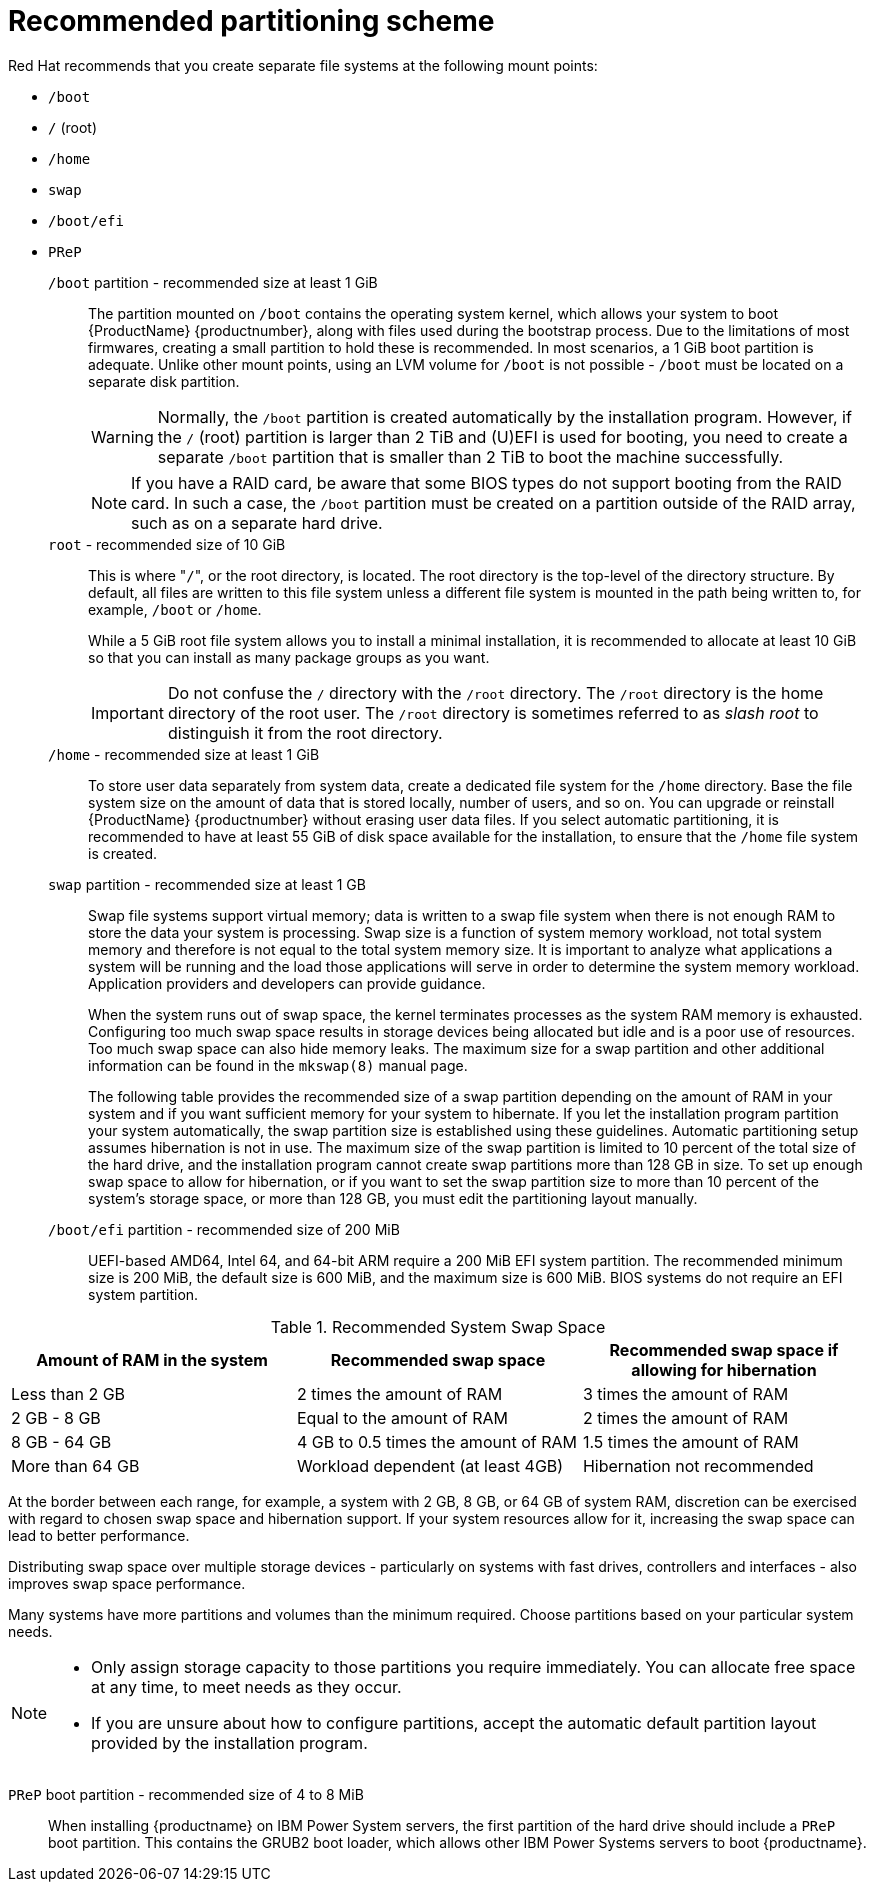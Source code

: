 [id='recommended-partitioning-scheme_{context}']
= Recommended partitioning scheme

Red{nbsp}Hat recommends that you create separate file systems at the following mount points:

* `/boot`

* `/` (root)

* `/home`

* `swap`

* `/boot/efi`

* `PReP`


`/boot` partition - recommended size at least 1 GiB::
+
The partition mounted on `/boot` contains the operating system kernel, which allows your system to boot {ProductName} {productnumber}, along with files used during the bootstrap process. Due to the limitations of most firmwares, creating a small partition to hold these is recommended. In most scenarios, a 1 GiB boot partition is adequate. Unlike other mount points, using an LVM volume for `/boot` is not possible - `/boot` must be located on a separate disk partition.
+
WARNING: Normally, the `/boot` partition is created automatically by the installation program. However, if the `/` (root) partition is larger than 2{nbsp}TiB and (U)EFI is used for booting, you need to create a separate `/boot` partition that is smaller than 2{nbsp}TiB to boot the machine successfully.
+
NOTE: If you have a RAID card, be aware that some BIOS types do not support booting from the RAID card. In such a case, the `/boot` partition must be created on a partition outside of the RAID array, such as on a separate hard drive.

`root` - recommended size of 10 GiB::
+
This is where "pass:attributes[{blank}]`/`pass:attributes[{blank}]", or the root directory, is located. The root directory is the top-level of the directory structure. By default, all files are written to this file system unless a different file system is mounted in the path being written to, for example, `/boot` or `/home`.
+
While a 5{nbsp}GiB root file system allows you to install a minimal installation, it is recommended to allocate at least 10{nbsp}GiB so that you can install as many package groups as you want.
+
IMPORTANT: Do not confuse the `/` directory with the `/root` directory. The `/root` directory is the home directory of the root user. The `/root` directory is sometimes referred to as _slash root_ to distinguish it from the root directory.

`/home` - recommended size at least 1 GiB::
+
To store user data separately from system data, create a dedicated file system for the `/home` directory. Base the file system size on the amount of data that is stored locally, number of users, and so on. You can upgrade or reinstall {ProductName} {productnumber} without erasing user data files. If you select automatic partitioning, it is recommended to have at least 55 GiB of disk space available for the installation, to ensure that the `/home` file system is created.

`swap` partition - recommended size at least 1 GB::
+
Swap file systems support virtual memory; data is written to a swap file system when there is not enough RAM to store the data your system is processing. Swap size is a function of system memory workload, not total system memory and therefore is not equal to the total system memory size. It is important to analyze what applications a system will be running and the load those applications will serve in order to determine the system memory workload. Application providers and developers can provide guidance.
+
When the system runs out of swap space, the kernel terminates processes as the system RAM memory is exhausted. Configuring too much swap space results in storage devices being allocated but idle and is a poor use of resources. Too much swap space can also hide memory leaks. The maximum size for a swap partition and other additional information can be found in the `mkswap(8)` manual page.
+
The following table provides the recommended size of a swap partition depending on the amount of RAM in your system and if you want sufficient memory for your system to hibernate. If you let the installation program partition your system automatically, the swap partition size is established using these guidelines. Automatic partitioning setup assumes hibernation is not in use. The maximum size of the swap partition is limited to 10 percent of the total size of the hard drive, and the installation program cannot create swap partitions more than 128 GB in size. To set up enough swap space to allow for hibernation, or if you want to set the swap partition size to more than 10 percent of the system's storage space, or more than 128 GB, you must edit the partitioning layout manually.

`/boot/efi` partition - recommended size of 200 MiB::

UEFI-based AMD64, Intel 64, and 64-bit ARM require a 200 MiB EFI system partition. The recommended minimum size is 200 MiB, the default size is 600 MiB, and the maximum size is 600 MiB.
BIOS systems do not require an EFI system partition.

.Recommended System Swap Space

[options="header"]
|===
|Amount of RAM in the system|Recommended swap space|Recommended swap space if allowing for hibernation
|Less than{nbsp}2 GB|2 times the amount of RAM|3 times the amount of RAM
|2 GB - 8 GB|Equal to the amount of RAM|2 times the amount of RAM
|8 GB - 64 GB|4 GB to 0.5 times the amount of RAM|1.5 times the amount of RAM
|More than 64 GB|Workload dependent (at least 4GB)|Hibernation not recommended
|===

At the border between each range, for example, a system with 2{nbsp}GB, 8{nbsp}GB, or 64{nbsp}GB of system RAM, discretion can be exercised with regard to chosen swap space and hibernation support. If your system resources allow for it, increasing the swap space can lead to better performance.

Distributing swap space over multiple storage devices - particularly on systems with fast drives, controllers and interfaces - also improves swap space performance.

Many systems have more partitions and volumes than the minimum required. Choose partitions based on your particular system needs.
// See <<sect-partitioning-advice>> for more information.

[NOTE]
====
* Only assign storage capacity to those partitions you require immediately. You can allocate free space at any time, to meet needs as they occur.
* If you are unsure about how to configure partitions, accept the automatic default partition layout provided by the installation program.
====

`PReP` boot partition - recommended size of 4 to 8 MiB::
When installing {productname} on IBM Power System servers, the first partition of the hard drive should include a `PReP` boot partition. This contains the GRUB2 boot loader, which allows other IBM Power Systems servers to boot {productname}.

// ...as described in <<installation-destination_graphical-installation>>.
// To learn about a more flexible method for storage management, see <<appe-lvm-overview>>.
